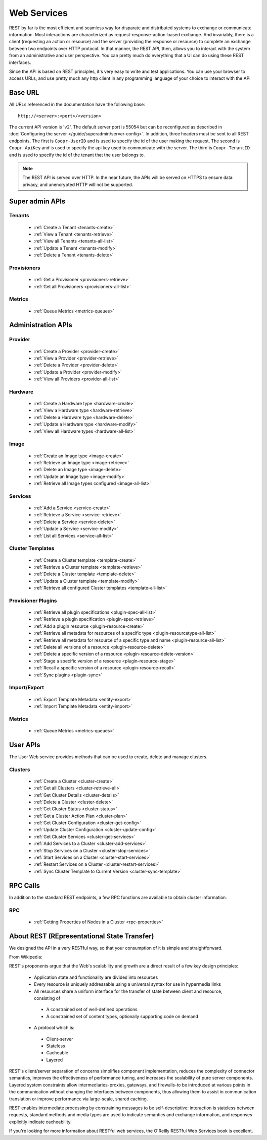 ..
   Copyright © 2012-2014 Cask Data, Inc.

   Licensed under the Apache License, Version 2.0 (the "License");
   you may not use this file except in compliance with the License.
   You may obtain a copy of the License at
 
       http://www.apache.org/licenses/LICENSE-2.0

   Unless required by applicable law or agreed to in writing, software
   distributed under the License is distributed on an "AS IS" BASIS,
   WITHOUT WARRANTIES OR CONDITIONS OF ANY KIND, either express or implied.
   See the License for the specific language governing permissions and
   limitations under the License.

.. _rest-api-reference:

.. index::
   single: Web Services

=============
Web Services
=============

REST by far is the most efficient and seamless way for disparate and distributed systems to exchange or communicate information. Most 
interactions are characterized as request-response-action-based exchange. And invariably, there is a client (requesting an action or resource)
and the server (providing the response or resource) to complete an exchange between two endpoints over HTTP protocol. In that manner, the REST API, then, allows you to interact
with the system from an administrative and user perspective. You can pretty much do everything that a UI can do using these
REST interfaces. 

Since the API is based on REST principles, it's very easy to write and test applications. You can use your browser to access URLs, 
and use pretty much any http client in any programming language of your choice to interact with the API

Base URL
========

All URLs referenced in the documentation have the following base:
::

 http://<server>:<port>/<version>

The current API version is 'v2'.
The default server port is 55054 but can be reconfigured as described in :doc:`Configuring the server </guide/superadmin/server-config>`. 
In addition, three headers must be sent to all REST endpoints.  The first is ``Coopr-UserID`` and is used to specify
the id of the user making the request. The second is ``Coopr-ApiKey`` and is used to specify the api key used to
communicate with the server. The third is ``Coopr-TenantID`` and is used to specify the id of the tenant that the
user belongs to.


.. note:: The REST API is served over HTTP. In the near future, the APIs will be served on HTTPS to ensure data privacy, and unencrypted HTTP will not be supported.

Super admin APIs
================

Tenants
-------
  * :ref:`Create a Tenant <tenants-create>`
  * :ref:`View a Tenant <tenants-retrieve>`
  * :ref:`View all Tenants <tenants-all-list>`
  * :ref:`Update a Tenant <tenants-modify>`
  * :ref:`Delete a Tenant <tenants-delete>`

Provisioners
------------
  * :ref:`Get a Provisioner <provisioners-retrieve>`
  * :ref:`Get all Provisioners <provisioners-all-list>`

Metrics
-------
  * :ref:`Queue Metrics <metrics-queues>`


Administration APIs
====================

Provider
------------
  * :ref:`Create a Provider <provider-create>`
  * :ref:`View a Provider <provider-retrieve>`
  * :ref:`Delete a Provider <provider-delete>`
  * :ref:`Update a Provider <provider-modify>`
  * :ref:`View all Providers <provider-all-list>`

Hardware
------------
  * :ref:`Create a Hardware type <hardware-create>`
  * :ref:`View a Hardware type <hardware-retrieve>`
  * :ref:`Delete a Hardware type <hardware-delete>`
  * :ref:`Update a Hardware type <hardware-modify>`
  * :ref:`View all Hardware types <hardware-all-list>`

Image
---------
  * :ref:`Create an Image type <image-create>`
  * :ref:`Retrieve an Image type <image-retrieve>`
  * :ref:`Delete an Image type <image-delete>`
  * :ref:`Update an Image type <image-modify>`
  * :ref:`Retrieve all Image types configured <image-all-list>`

Services
------------
  * :ref:`Add a Service <service-create>`
  * :ref:`Retrieve a Service <service-retrieve>`
  * :ref:`Delete a Service <service-delete>`
  * :ref:`Update a Service <service-modify>`
  * :ref:`List all Services <service-all-list>`

Cluster Templates
--------------------
  * :ref:`Create a Cluster template <template-create>`
  * :ref:`Retrieve a Cluster template <template-retrieve>`
  * :ref:`Delete a Cluster template <template-delete>`
  * :ref:`Update a Cluster template <template-modify>`
  * :ref:`Retrieve all configured Cluster templates <template-all-list>`

Provisioner Plugins
-------------------
  * :ref:`Retrieve all plugin specifications <plugin-spec-all-list>`
  * :ref:`Retrieve a plugin specification <plugin-spec-retrieve>`
  * :ref:`Add a plugin resource <plugin-resource-create>`
  * :ref:`Retrieve all metadata for resources of a specific type <plugin-resourcetype-all-list>`
  * :ref:`Retrieve all metadata for resource of a specific type and name <plugin-resource-all-list>`
  * :ref:`Delete all versions of a resource <plugin-resource-delete>`
  * :ref:`Delete a specific version of a resource <plugin-resource-delete-version>`
  * :ref:`Stage a specific version of a resource <plugin-resource-stage>` 
  * :ref:`Recall a specific version of a resource <plugin-resource-recall>`
  * :ref:`Sync plugins <plugin-sync>`

Import/Export
-----------------
  * :ref:`Export Template Metadata <entity-export>`
  * :ref:`Import Template Metadata <entity-import>`

Metrics
-------
  * :ref:`Queue Metrics <metrics-queues>`

User APIs
=========
The User Web service provides methods that can be used to create, delete and manage clusters. 

Clusters
------------
  * :ref:`Create a Cluster <cluster-create>`
  * :ref:`Get all Clusters <cluster-retrieve-all>`
  * :ref:`Get Cluster Details <cluster-details>`
  * :ref:`Delete a Cluster <cluster-delete>`
  * :ref:`Get Cluster Status <cluster-status>`
  * :ref:`Get a Cluster Action Plan <cluster-plan>`
  * :ref:`Get Cluster Configuration <cluster-get-config>`
  * :ref:`Update Cluster Configuration <cluster-update-config>`
  * :ref:`Get Cluster Services <cluster-get-services>`
  * :ref:`Add Services to a Cluster <cluster-add-services>`
  * :ref:`Stop Services on a Cluster <cluster-stop-services>`
  * :ref:`Start Services on a Cluster <cluster-start-services>`
  * :ref:`Restart Services on a Cluster <cluster-restart-services>`
  * :ref:`Sync Cluster Template to Current Version <cluster-sync-template>`

RPC Calls
=========
In addition to the standard REST endpoints, a few RPC functions are available to obtain cluster information. 

RPC
---
  * :ref:`Getting Properties of Nodes in a Cluster <rpc-properties>`

About REST (REpresentational State Transfer)
===============================================

We designed the API in a very RESTful way, so that your consumption of it is simple and straightforward. 

From Wikipedia:

REST's proponents argue that the Web's scalability and growth are a direct result of a few key design principles:

  * Application state and functionality are divided into resources
  * Every resource is uniquely addressable using a universal syntax for use in hypermedia links
  * All resources share a uniform interface for the transfer of state between client and resource, consisting of
 
   * A constrained set of well-defined operations
   * A constrained set of content types, optionally supporting code on demand

  * A protocol which is:

   * Client-server
   * Stateless
   * Cacheable
   * Layered

REST's client/server separation of concerns simplifies component implementation, reduces the complexity of connector 
semantics, improves the effectiveness of performance tuning, and increases the scalability of pure server components. 
Layered system constraints allow intermediaries-proxies, gateways, and firewalls-to be introduced at various points 
in the communication without changing the interfaces between components, thus allowing them to assist in communication 
translation or improve performance via large-scale, shared caching.

REST enables intermediate processing by constraining messages to be self-descriptive: interaction is stateless between 
requests, standard methods and media types are used to indicate semantics and exchange information, and responses explicitly 
indicate cacheability.

If you're looking for more information about RESTful web services, the O'Reilly RESTful Web Services book is excellent.
